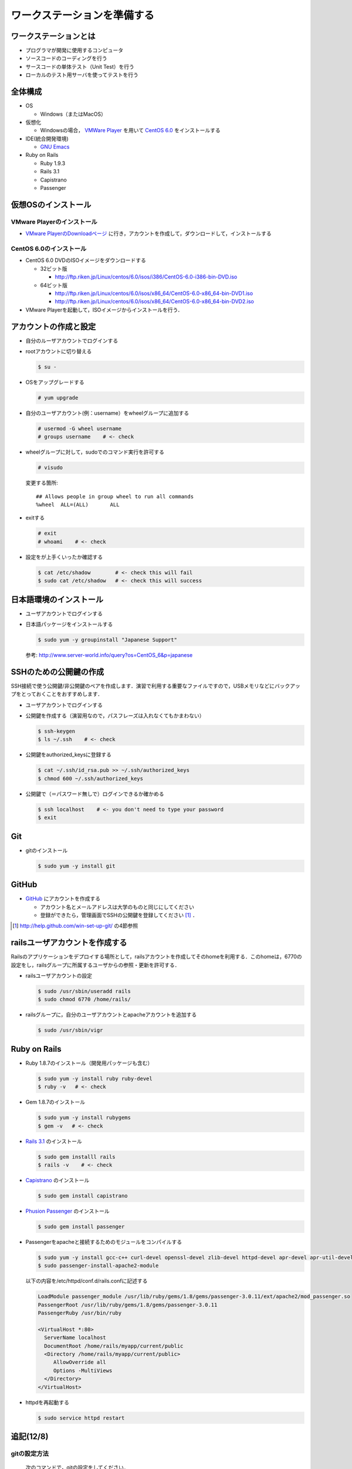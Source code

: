 ワークステーションを準備する
============================

ワークステーションとは
----------------------

- プログラマが開発に使用するコンピュータ
- ソースコードのコーディングを行う
- サースコードの単体テスト（Unit Test）を行う
- ローカルのテスト用サーバを使ってテストを行う

全体構成
--------

- OS

  - Windows（またはMacOS）

- 仮想化

  - Windowsの場合， `VMWare Player`_ を用いて `CentOS 6.0`_ をインストールする

- IDE(統合開発環境)

  - `GNU Emacs`_

- Ruby on Rails

  - Ruby 1.9.3
  - Rails 3.1
  - Capistrano
  - Passenger

.. _`VMWare Player`: http://www.vmware.com/products/player/
.. _`CentOS 6.0`: http://wiki.centos.org/Manuals/ReleaseNotes/CentOS6.0
.. _`GNU Emacs`: http://www.gnu.org/s/emacs/
.. _`Eclipse Indigo`: http://www.eclipse.org/downloads/packages/release/indigo/r

仮想OSのインストール
--------------------

VMware Playerのインストール
~~~~~~~~~~~~~~~~~~~~~~~~~~~
- `VMware PlayerのDownloadページ`_ に行き，アカウントを作成して，ダウンロードして，インストールする

.. _`VMware PlayerのDownloadページ`: https://www.vmware.com/tryvmware/?p=player&lp=1

CentOS 6.0のインストール
~~~~~~~~~~~~~~~~~~~~~~~~
- CentOS 6.0 DVDのISOイメージをダウンロードする

  - 32ビット版
  
    - http://ftp.riken.jp/Linux/centos/6.0/isos/i386/CentOS-6.0-i386-bin-DVD.iso
    
  - 64ビット版
  
    - http://ftp.riken.jp/Linux/centos/6.0/isos/x86_64/CentOS-6.0-x86_64-bin-DVD1.iso
    - http://ftp.riken.jp/Linux/centos/6.0/isos/x86_64/CentOS-6.0-x86_64-bin-DVD2.iso

- VMware Playerを起動して，ISOイメージからインストールを行う．

アカウントの作成と設定
----------------------

- 自分のルーザアカウントでログインする
- rootアカウントに切り替える

  .. code-block:: bash

    $ su -

- OSをアップグレードする

  .. code-block:: bash

    # yum upgrade

- 自分のユーザアカウント(例：username）をwheelグループに追加する

  .. code-block:: bash

    # usermod -G wheel username
    # groups username    # <- check

- wheelグループに対して，sudoでのコマンド実行を許可する

  .. code-block:: bash

    # visudo

  変更する箇所::

    ## Allows people in group wheel to run all commands
    %wheel  ALL=(ALL)       ALL

- exitする

  .. code-block:: bash

    # exit
    # whoami    # <- check

- 設定をが上手くいったか確認する

  .. code-block:: bash

    $ cat /etc/shadow        # <- check this will fail
    $ sudo cat /etc/shadow   # <- check this will success

日本語環境のインストール
------------------------

- ユーザアカウントでログインする
- 日本語パッケージをインストールする

  .. code-block:: bash

    $ sudo yum -y groupinstall "Japanese Support"

  参考: http://www.server-world.info/query?os=CentOS_6&p=japanese


SSHのための公開鍵の作成
-----------------------

SSH接続で使う公開鍵/非公開鍵のペアを作成します．演習で利用する重要なファイルですので，USBメモリなどにバックアップをとっておくことをおすすめします．

- ユーザアカウントでログインする
- 公開鍵を作成する（演習用なので，パスフレーズは入れなくてもかまわない）

  .. code-block:: bash

    $ ssh-keygen
    $ ls ~/.ssh    # <- check

- 公開鍵をauthorized_keysに登録する

  .. code-block:: bash

    $ cat ~/.ssh/id_rsa.pub >> ~/.ssh/authorized_keys
    $ chmod 600 ~/.ssh/authorized_keys

- 公開鍵で（＝パスワード無しで）ログインできるか確かめる

  .. code-block:: bash

    $ ssh localhost    # <- you don't need to type your password
    $ exit

Git
---

- gitのインストール

  .. code-block:: bash

    $ sudo yum -y install git

GitHub
------

* `GitHub <https://github.com/>`_ にアカウントを作成する

  - アカウント名とメールアドレスは大学のものと同じにしてください
  - 登録ができたら，管理画面でSSHの公開鍵を登録してください [#win-set-up-git]_ ．

.. [#win-set-up-git] http://help.github.com/win-set-up-git/ の4節参照


railsユーザアカウントを作成する
-------------------------------

Railsのアプリケーションをデプロイする場所として，railsアカウントを作成してそのhomeを利用する．このhomeは，6770の設定をし，railsグループに所属するユーザからの参照・更新を許可する．

- railsユーザアカウントの設定

  .. code-block:: bash

    $ sudo /usr/sbin/useradd rails
    $ sudo chmod 6770 /home/rails/

- railsグループに，自分のユーザアカウントとapacheアカウントを追加する

  .. code-block:: bash

    $ sudo /usr/sbin/vigr

Ruby on Rails
-------------

- Ruby 1.8.7のインストール（開発用パッケージも含む）

  .. code-block:: bash

    $ sudo yum -y install ruby ruby-devel
    $ ruby -v   # <- check
  
- Gem 1.8.7のインストール

  .. code-block:: bash

    $ sudo yum -y install rubygems
    $ gem -v   # <- check
  
- `Rails 3.1 <http://rubyonrails.org/download>`_ のインストール

  .. code-block:: bash

    $ sudo gem installl rails
    $ rails -v    # <- check

- `Capistrano <https://github.com/capistrano/capistrano#readme>`_ のインストール

  .. code-block:: bash

    $ sudo gem install capistrano

- `Phusion Passenger <http://www.modrails.com/install.html>`_ のインストール

  .. code-block:: bash

    $ sudo gem install passenger

- Passengerをapacheと接続するためのモジュールをコンパイルする

  .. code-block:: bash

    $ sudo yum -y install gcc-c++ curl-devel openssl-devel zlib-devel httpd-devel apr-devel apr-util-devel
    $ sudo passenger-install-apache2-module

  以下の内容を/etc/httpd/conf.d/rails.confに記述する

  .. code-block:: apacheconf
  
    LoadModule passenger_module /usr/lib/ruby/gems/1.8/gems/passenger-3.0.11/ext/apache2/mod_passenger.so
    PassengerRoot /usr/lib/ruby/gems/1.8/gems/passenger-3.0.11
    PassengerRuby /usr/bin/ruby

    <VirtualHost *:80>
      ServerName localhost
      DocumentRoot /home/rails/myapp/current/public
      <Directory /home/rails/myapp/current/public>
         AllowOverride all
         Options -MultiViews
      </Directory>
    </VirtualHost>

- httpdを再起動する

  .. code-block:: bash

    $ sudo service httpd restart

追記(12/8)
----------

gitの設定方法
~~~~~~~~~~~~~
  次のコマンドで，gitの設定をしてください．

  .. code-block:: bash

    $ git config --global user.name "Your Name"
    $ git config --global user.email "username@domain.example"

gitの利用で困ったら？
~~~~~~~~~~~~~~~~~~~~~
  次のコマンドで，状況が確認できます．

  .. code-block:: bash

    $ git status

  次のコマンドで，ログが確認できます．

  .. code-block:: bash

    $ git log

  なお，gitのエラーメッセージは英語ですが，わりと丁寧に記述されているので，しっかりと読むようにしましょう．

  `RVM <http://beginrescueend.com/>`_ を使って，コンパイルします．



追記（12/10）
-------------

Macにrubyをインストールする
~~~~~~~~~~~~~~~~~~~~~~~~~~~
* GUIツール

  http://unfiniti.com/software/mac/jewelrybox

* コマンドラインからインストールする場合
  
  .. code-block:: bash

    $ curl -O -s https://raw.github.com/wayneeseguin/rvm/master/binscripts/rvm-installer
    $ sudo . rvm-installer

  Rubyをインストールします
  
  .. code-block:: bash

    $ rvm install 1.8.7
    $ ruby -v # <- check
    $ rvm use 1.8.7 --default

追記（12/11）
-------------

EmacsでGit
~~~~~~~~~~
Magitがよいようです．

http://philjackson.github.com/magit/

追記（12/15）
-------------

CentOSインストール時の注意
~~~~~~~~~~~~~~~~~~~~~~~~~~
- インストール時のパスワードは絶対に忘れないこと（とりあえず，間違えなく入力できる文字でパスワードを指定しておき，インストール後にログインできることが確認できてから，より難解なものに修正するとよいでしょう．

-  CentOSのインストール時に，SELinuxは選択しないこと．SELinuxを有効にしてしまうと，httpdを起動するときにWarningがでてしまいます．

.. TODO:: SELinux時のエラーをとりあえず回避する方法については， 選択しないこと．SELinuxを有効にしてしまうと，httpdを起動するときにWarningがでてしまいます．

※ SELinux時のエラーをとりあえず回避する方法については， http://kennyqi.com/archives/43.html を参照

.. Local Variables:
.. compile-command: "(cd .. && make html)"
.. End:
